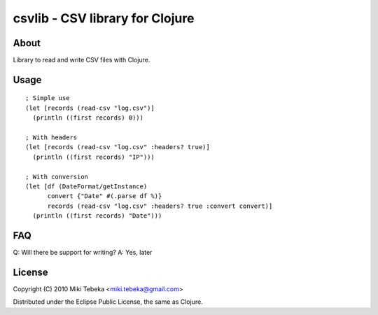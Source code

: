================================
csvlib - CSV library for Clojure
================================

About
=====
Library to read and write CSV files with Clojure.

Usage
=====
::

    ; Simple use
    (let [records (read-csv "log.csv")]
      (println ((first records) 0)))

    ; With headers
    (let [records (read-csv "log.csv" :headers? true)]
      (println ((first records) "IP")))

    ; With conversion
    (let [df (DateFormat/getInstance)
          convert {"Date" #(.parse df %)}
          records (read-csv "log.csv" :headers? true :convert convert)]
      (println ((first records) "Date")))

FAQ
===
Q: Will there be support for writing?
A: Yes, later

License
=======
Copyright (C) 2010 Miki Tebeka <miki.tebeka@gmail.com>

Distributed under the Eclipse Public License, the same as Clojure.
